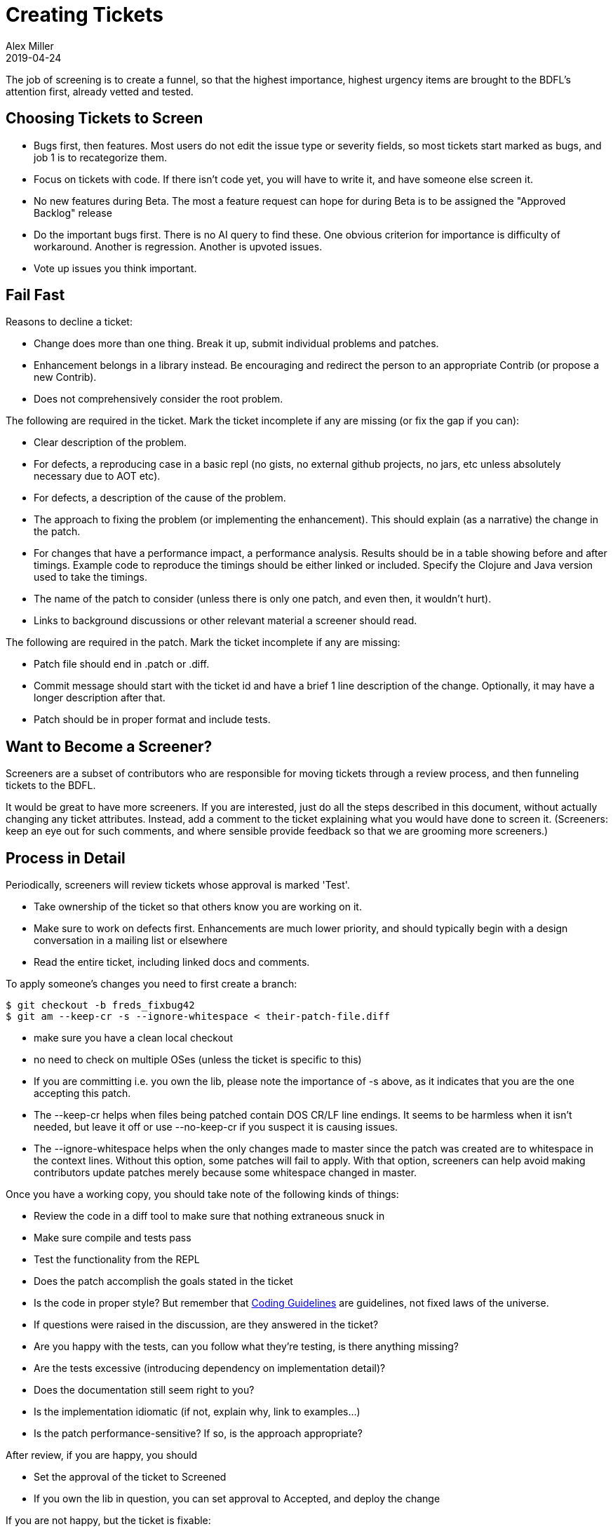 = Creating Tickets
Alex Miller
2019-04-24
:type: community
:toc: macro
:icons: font

ifdef::env-github,env-browser[:outfilesuffix: .adoc]

The job of screening is to create a funnel, so that the highest importance, highest urgency items are brought to the BDFL's attention first, already vetted and tested.

== Choosing Tickets to Screen

* Bugs first, then features. Most users do not edit the issue type or severity fields, so most tickets start marked as bugs, and job 1 is to recategorize them.
* Focus on tickets with code. If there isn't code yet, you will have to write it, and have someone else screen it.
* No new features during Beta. The most a feature request can hope for during Beta is to be assigned the "Approved Backlog" release
* Do the important bugs first. There is no AI query to find these. One obvious criterion for importance is difficulty of workaround. Another is regression. Another is upvoted issues.
* Vote up issues you think important.

== Fail Fast

Reasons to decline a ticket:

* Change does more than one thing. Break it up, submit individual problems and patches.
* Enhancement belongs in a library instead. Be encouraging and redirect the person to an appropriate Contrib (or propose a new Contrib).
* Does not comprehensively consider the root problem. 

The following are required in the ticket. Mark the ticket incomplete if any are missing (or fix the gap if you can):

* Clear description of the problem.
* For defects, a reproducing case in a basic repl (no gists, no external github projects, no jars, etc unless absolutely necessary due to AOT etc).
* For defects, a description of the cause of the problem.
* The approach to fixing the problem (or implementing the enhancement). This should explain (as a narrative) the change in the patch.
* For changes that have a performance impact, a performance analysis. Results should be in a table showing before and after timings. Example code to reproduce the timings should be either linked or included. Specify the Clojure and Java version used to take the timings.
* The name of the patch to consider (unless there is only one patch, and even then, it wouldn't hurt).
* Links to background discussions or other relevant material a screener should read.

The following are required in the patch. Mark the ticket incomplete if any are missing:

* Patch file should end in .patch or .diff.
* Commit message should start with the ticket id and have a brief 1 line description of the change. Optionally, it may have a longer description after that.
* Patch should be in proper format and include tests.

== Want to Become a Screener?

Screeners are a subset of contributors who are responsible for moving tickets through a review process, and then funneling tickets to the BDFL.

It would be great to have more screeners. If you are interested, just do all the steps described in this document, without actually changing any ticket attributes. Instead, add a comment to the ticket explaining what you would have done to screen it. (Screeners: keep an eye out for such comments, and where sensible provide feedback so that we are grooming more screeners.)

== Process in Detail

Periodically, screeners will review tickets whose approval is marked 'Test'.

* Take ownership of the ticket so that others know you are working on it.
* Make sure to work on defects first. Enhancements are much lower priority, and should typically begin with a design conversation in a mailing list or elsewhere
* Read the entire ticket, including linked docs and comments.

To apply someone's changes you need to first create a branch:

[source,shell]
----
$ git checkout -b freds_fixbug42
$ git am --keep-cr -s --ignore-whitespace < their-patch-file.diff
----

* make sure you have a clean local checkout
* no need to check on multiple OSes (unless the ticket is specific to this)
* If you are committing i.e. you own the lib, please note the importance of -s above, as it indicates that you are the one accepting this patch.
* The --keep-cr helps when files being patched contain DOS CR/LF line endings.  It seems to be harmless when it isn't needed, but leave it off or use --no-keep-cr if you suspect it is causing issues.
* The --ignore-whitespace helps when the only changes made to master since the patch was created are to whitespace in the context lines.  Without this option, some patches will fail to apply.  With that option, screeners can help avoid making contributors update patches merely because some whitespace changed in master.

Once you have a working copy, you should take note of the following kinds of things:

* Review the code in a diff tool to make sure that nothing extraneous snuck in
* Make sure compile and tests pass
* Test the functionality from the REPL
* Does the patch accomplish the goals stated in the ticket
* Is the code in proper style? But remember that <<contrib_howto#_coding_guidelines,Coding Guidelines>> are guidelines, not fixed laws of the universe.
* If questions were raised in the discussion, are they answered in the ticket?
* Are you happy with the tests, can you follow what they're testing, is there anything missing?
* Are the tests excessive (introducing dependency on implementation detail)?
* Does the documentation still seem right to you?
* Is the implementation idiomatic (if not, explain why, link to examples...)
* Is the patch performance-sensitive? If so, is the approach appropriate?

After review, if you are happy, you should

* Set the approval of the ticket to Screened
* If you own the lib in question, you can set approval to Accepted, and deploy the change

If you are not happy, but the ticket is fixable:

* Add a comment to the ticket, explaining what the issues are
* Set the approval of the ticket to 'Incomplete'
* Set the waiting-on of the ticket to the person who created the patch

If you are not happy, and the ticket does not seem fixable

* add a comment, explaining the issues
* Decline the ticket

If you aren't sure

* Get a second opinion, and note this in the comments
* Set the waiting-on to Rich or Stu, if appropriate
